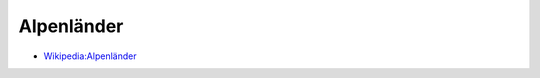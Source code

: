﻿.. _alpine_states:

.. index:: Alpenländer (Begriff), Alpenstaat (Begriff), Alpenanrainerstaat (Begriff)

===========
Alpenländer
===========

* `Wikipedia:Alpenländer <https://de.wikipedia.org/wiki/Alpenländer>`__
